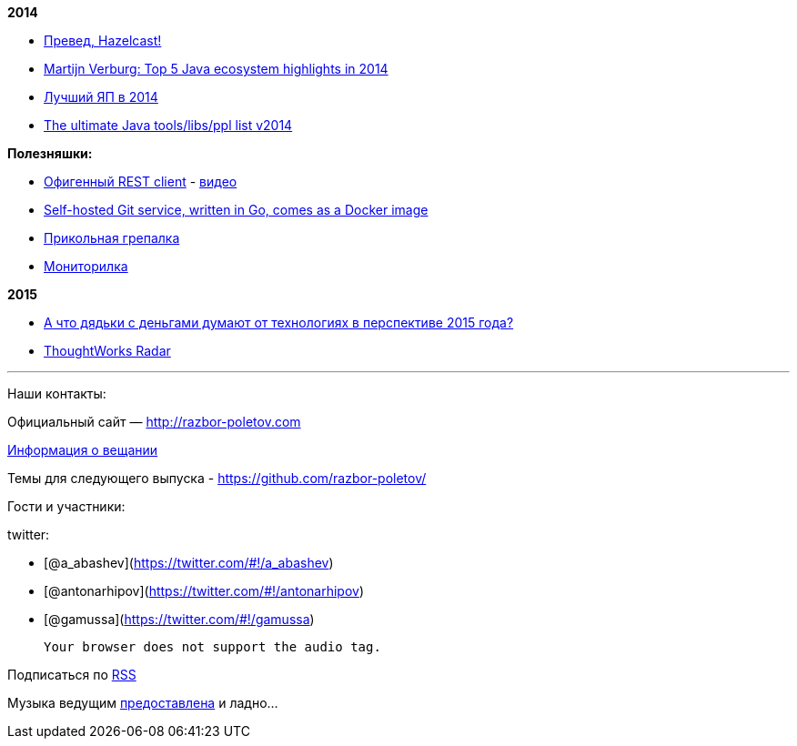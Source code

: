 *2014*

* http://next.javaheadbrain.com/posts/2014/12/13/goodbye-farata-hello-hazelcast.html[Превед,
Hazelcast!]
* http://www.javaadvent.com/2014/12/the-java-ecosystem-my-top-5-highlights.html[Martijn
Verburg: Top 5 Java ecosystem highlights in 2014]
* http://jaxenter.com/best-programming-language-2014-113110.html[Лучший
ЯП в 2014]
* http://www.marcobehler.com/2014/12/27/marco-behlers-2014-ultimate-java-developer-library-tool-people-list/[The
ultimate Java tools/libs/ppl list v2014]

*Полезняшки:*

* https://luckymarmot.com/paw[Офигенный REST client] -
https://www.youtube.com/watch?v=zbeMDM-zDNI[видео]
* http://gogs.io/[Self-hosted Git service, written in Go, comes as a
Docker image]
* http://beyondgrep.com/[Прикольная грепалка]
* https://code.google.com/p/psi-probe/[Мониторилка]

*2015*

* http://www.businessinsider.com/enterprise-tech-predictions-for-2015-by-vcs-2014-12?op=1[А
что дядьки с деньгами думают от технологиях в перспективе 2015 года?]
* http://www.thoughtworks.com/radar[ThoughtWorks Radar]

'''''

Наши контакты:

Официальный сайт — http://razbor-poletov.com

http://razbor-poletov.com/broadcast.html[Информация о вещании]

Темы для следующего выпуска -
https://github.com/razbor-poletov/razbor-poletov.github.com/issues?state=open[https://github.com/razbor-poletov/]

Гости и участники:

twitter:

* [@a_abashev](https://twitter.com/#!/a_abashev)
* [@antonarhipov](https://twitter.com/#!/antonarhipov)
* [@gamussa](https://twitter.com/#!/gamussa)

 Your browser does not support the audio tag.

Подписаться по http://feeds.feedburner.com/razbor-podcast[RSS]

Музыка ведущим
http://www.audiobank.fm/single-music/27/111/More-And-Less/[предоставлена]
и ладно...
